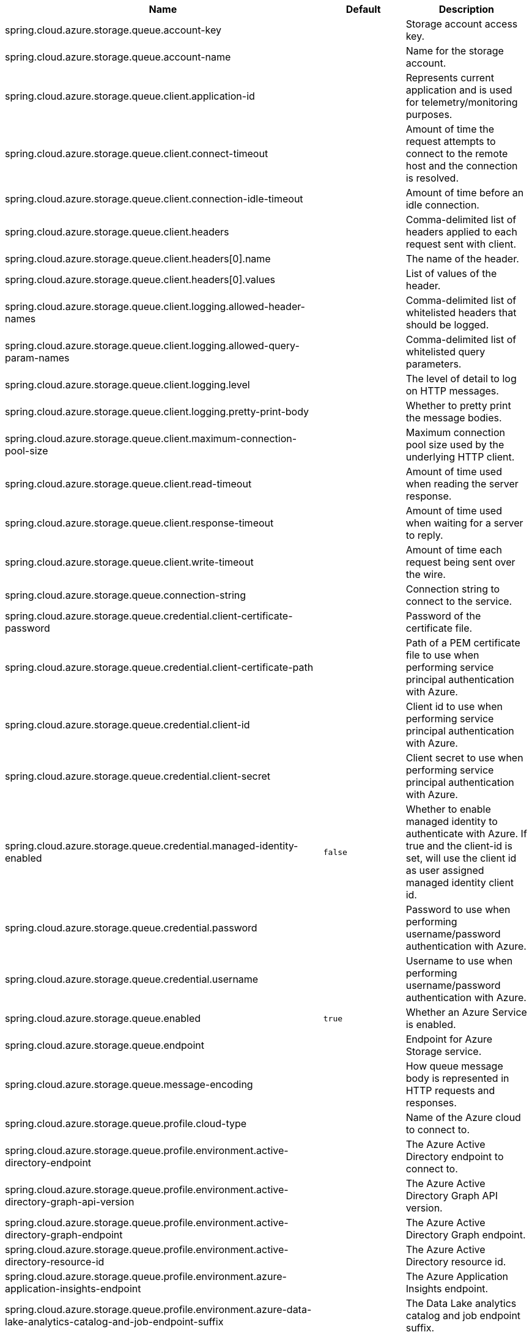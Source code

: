 |===
|Name | Default | Description

|spring.cloud.azure.storage.queue.account-key |  | Storage account access key.
|spring.cloud.azure.storage.queue.account-name |  | Name for the storage account.
|spring.cloud.azure.storage.queue.client.application-id |  | Represents current application and is used for telemetry/monitoring purposes.
|spring.cloud.azure.storage.queue.client.connect-timeout |  | Amount of time the request attempts to connect to the remote host and the connection is resolved.
|spring.cloud.azure.storage.queue.client.connection-idle-timeout |  | Amount of time before an idle connection.
|spring.cloud.azure.storage.queue.client.headers |  | Comma-delimited list of headers applied to each request sent with client.
|spring.cloud.azure.storage.queue.client.headers[0].name |  | The name of the header.
|spring.cloud.azure.storage.queue.client.headers[0].values |  | List of values of the header.
|spring.cloud.azure.storage.queue.client.logging.allowed-header-names |  | Comma-delimited list of whitelisted headers that should be logged.
|spring.cloud.azure.storage.queue.client.logging.allowed-query-param-names |  | Comma-delimited list of whitelisted query parameters.
|spring.cloud.azure.storage.queue.client.logging.level |  | The level of detail to log on HTTP messages.
|spring.cloud.azure.storage.queue.client.logging.pretty-print-body |  | Whether to pretty print the message bodies.
|spring.cloud.azure.storage.queue.client.maximum-connection-pool-size |  | Maximum connection pool size used by the underlying HTTP client.
|spring.cloud.azure.storage.queue.client.read-timeout |  | Amount of time used when reading the server response.
|spring.cloud.azure.storage.queue.client.response-timeout |  | Amount of time used when waiting for a server to reply.
|spring.cloud.azure.storage.queue.client.write-timeout |  | Amount of time each request being sent over the wire.
|spring.cloud.azure.storage.queue.connection-string |  | Connection string to connect to the service.
|spring.cloud.azure.storage.queue.credential.client-certificate-password |  | Password of the certificate file.
|spring.cloud.azure.storage.queue.credential.client-certificate-path |  | Path of a PEM certificate file to use when performing service principal authentication with Azure.
|spring.cloud.azure.storage.queue.credential.client-id |  | Client id to use when performing service principal authentication with Azure.
|spring.cloud.azure.storage.queue.credential.client-secret |  | Client secret to use when performing service principal authentication with Azure.
|spring.cloud.azure.storage.queue.credential.managed-identity-enabled | `false` | Whether to enable managed identity to authenticate with Azure. If true and the client-id is set, will use the client id as user assigned managed identity client id.
|spring.cloud.azure.storage.queue.credential.password |  | Password to use when performing username/password authentication with Azure.
|spring.cloud.azure.storage.queue.credential.username |  | Username to use when performing username/password authentication with Azure.
|spring.cloud.azure.storage.queue.enabled | `true` | Whether an Azure Service is enabled.
|spring.cloud.azure.storage.queue.endpoint |  | Endpoint for Azure Storage service.
|spring.cloud.azure.storage.queue.message-encoding |  | How queue message body is represented in HTTP requests and responses.
|spring.cloud.azure.storage.queue.profile.cloud-type |  | Name of the Azure cloud to connect to.
|spring.cloud.azure.storage.queue.profile.environment.active-directory-endpoint |  | The Azure Active Directory endpoint to connect to.
|spring.cloud.azure.storage.queue.profile.environment.active-directory-graph-api-version |  | The Azure Active Directory Graph API version.
|spring.cloud.azure.storage.queue.profile.environment.active-directory-graph-endpoint |  | The Azure Active Directory Graph endpoint.
|spring.cloud.azure.storage.queue.profile.environment.active-directory-resource-id |  | The Azure Active Directory resource id.
|spring.cloud.azure.storage.queue.profile.environment.azure-application-insights-endpoint |  | The Azure Application Insights endpoint.
|spring.cloud.azure.storage.queue.profile.environment.azure-data-lake-analytics-catalog-and-job-endpoint-suffix |  | The Data Lake analytics catalog and job endpoint suffix.
|spring.cloud.azure.storage.queue.profile.environment.azure-data-lake-store-file-system-endpoint-suffix |  | The Data Lake storage file system endpoint suffix.
|spring.cloud.azure.storage.queue.profile.environment.azure-log-analytics-endpoint |  | The Azure Log Analytics endpoint.
|spring.cloud.azure.storage.queue.profile.environment.data-lake-endpoint-resource-id |  | The Data Lake endpoint.
|spring.cloud.azure.storage.queue.profile.environment.gallery-endpoint |  | The gallery endpoint.
|spring.cloud.azure.storage.queue.profile.environment.key-vault-dns-suffix |  | The Key Vault DNS suffix.
|spring.cloud.azure.storage.queue.profile.environment.management-endpoint |  | The management service endpoint.
|spring.cloud.azure.storage.queue.profile.environment.microsoft-graph-endpoint |  | The Microsoft Graph endpoint.
|spring.cloud.azure.storage.queue.profile.environment.portal |  | The management portal URL.
|spring.cloud.azure.storage.queue.profile.environment.publishing-profile |  | The publishing settings file URL.
|spring.cloud.azure.storage.queue.profile.environment.resource-manager-endpoint |  | The resource management endpoint.
|spring.cloud.azure.storage.queue.profile.environment.sql-management-endpoint |  | The SQL management endpoint.
|spring.cloud.azure.storage.queue.profile.environment.sql-server-hostname-suffix |  | The SQL Server hostname suffix.
|spring.cloud.azure.storage.queue.profile.environment.storage-endpoint-suffix |  | The Storage endpoint suffix.
|spring.cloud.azure.storage.queue.profile.subscription-id |  | Subscription id to use when connecting to Azure resources.
|spring.cloud.azure.storage.queue.profile.tenant-id |  | Tenant id for Azure resources.
|spring.cloud.azure.storage.queue.proxy.hostname |  | The host of the proxy.
|spring.cloud.azure.storage.queue.proxy.non-proxy-hosts |  | A list of hosts or CIDR to not use proxy HTTP/HTTPS connections through.
|spring.cloud.azure.storage.queue.proxy.password |  | Password used to authenticate with the proxy.
|spring.cloud.azure.storage.queue.proxy.port |  | The port of the proxy.
|spring.cloud.azure.storage.queue.proxy.type |  | Type of the proxy.
|spring.cloud.azure.storage.queue.proxy.username |  | Username used to authenticate with the proxy.
|spring.cloud.azure.storage.queue.queue-name |  | Name of the storage queue.
|spring.cloud.azure.storage.queue.resource.name |  | Name of the storage account.
|spring.cloud.azure.storage.queue.resource.region |  | The region of an Azure resource.
|spring.cloud.azure.storage.queue.resource.resource-group |  | The resource group holds an Azure resource.
|spring.cloud.azure.storage.queue.resource.resource-id |  | ID of an Azure resource.
|spring.cloud.azure.storage.queue.retry.exponential.base-delay |  | Amount of time to wait between retry attempts.
|spring.cloud.azure.storage.queue.retry.exponential.max-delay |  | Maximum permissible amount of time between retry attempts.
|spring.cloud.azure.storage.queue.retry.exponential.max-retries |  | The maximum number of attempts.
|spring.cloud.azure.storage.queue.retry.fixed.delay |  | Amount of time to wait between retry attempts.
|spring.cloud.azure.storage.queue.retry.fixed.max-retries |  | The maximum number of attempts.
|spring.cloud.azure.storage.queue.retry.mode |  | Retry backoff mode.
|spring.cloud.azure.storage.queue.retry.secondary-host |  | Secondary Storage account to retry requests against.
|spring.cloud.azure.storage.queue.retry.try-timeout |  | Amount of time to wait until a timeout.
|spring.cloud.azure.storage.queue.sas-token |  | Shared access signatures (SAS) token used to authorize requests sent to the service.
|spring.cloud.azure.storage.queue.service-version |  | Queue service version used when making API requests.

|===